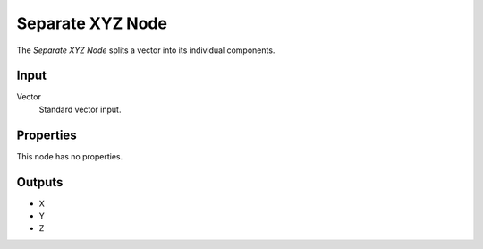 .. index:: Compositor Nodes; Separate XYZ
.. _bpy.types.CompositorNodeSeparateXYZ:

*****************
Separate XYZ Node
*****************

.. figure:: /images/compositing_node-types_CompositorNodeSeparateXYZ.webp
   :align: right
   :alt: Separate XYZ Node.

The *Separate XYZ Node* splits a vector into its individual components.


Input
=====

Vector
   Standard vector input.


Properties
==========

This node has no properties.


Outputs
=======

- X
- Y
- Z

